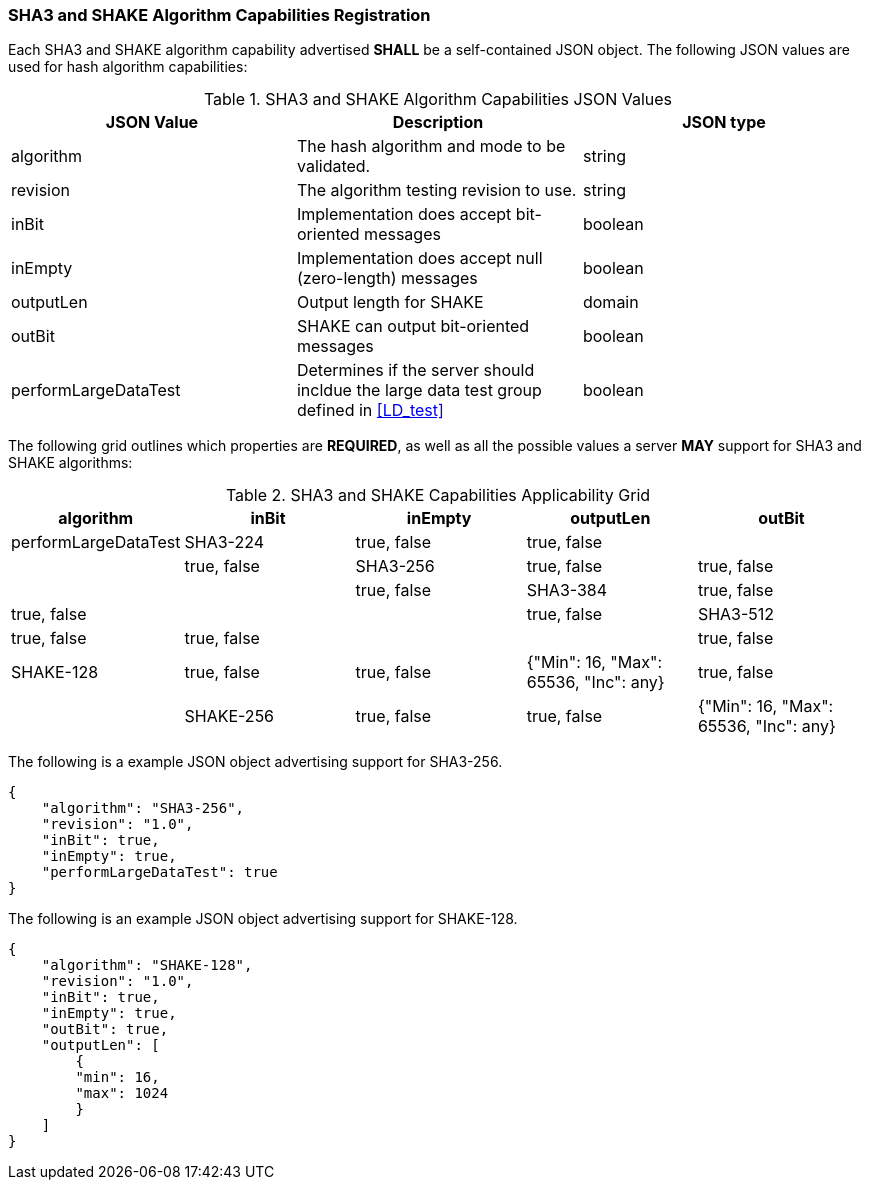 
[[hash_caps_reg]]
=== SHA3 and SHAKE Algorithm Capabilities Registration

Each SHA3 and SHAKE algorithm capability advertised *SHALL* be a self-contained JSON object. The following JSON values are used for hash algorithm capabilities:

[[caps_table]]

[cols="<,<,<"]
.SHA3 and SHAKE Algorithm Capabilities JSON Values
|===
| JSON Value| Description| JSON type

| algorithm| The hash algorithm and mode to be validated.| string
| revision| The algorithm testing revision to use.| string
| inBit| Implementation does accept bit-oriented messages| boolean
| inEmpty| Implementation does accept null (zero-length) messages| boolean
| outputLen| Output length for SHAKE| domain
| outBit| SHAKE can output bit-oriented messages| boolean
| performLargeDataTest| Determines if the server should incldue the large data test group defined in <<LD_test>>| boolean
|===

The following grid outlines which properties are *REQUIRED*, as well as all the possible values a server *MAY* support for SHA3 and SHAKE algorithms:

[[property_grid]]

[cols="<,<,<,<,<"]
.SHA3 and SHAKE Capabilities Applicability Grid
|===
| algorithm| inBit| inEmpty| outputLen| outBit| performLargeDataTest

| SHA3-224| true, false| true, false| | | true, false
| SHA3-256| true, false| true, false| | | true, false
| SHA3-384| true, false| true, false| | | true, false
| SHA3-512| true, false| true, false| | | true, false
| SHAKE-128| true, false| true, false| {"Min": 16, "Max": 65536, "Inc": any}| true, false |
| SHAKE-256| true, false| true, false| {"Min": 16, "Max": 65536, "Inc": any}| true, false |
|===

The following is a example JSON object advertising support for SHA3-256.

[source, json]
----
{
    "algorithm": "SHA3-256",
    "revision": "1.0",
    "inBit": true,
    "inEmpty": true,
    "performLargeDataTest": true
}
----

The following is an example JSON object advertising support for SHAKE-128.

[source, json]
----
{
    "algorithm": "SHAKE-128",
    "revision": "1.0",
    "inBit": true,
    "inEmpty": true,
    "outBit": true,
    "outputLen": [
        {
        "min": 16,
        "max": 1024
        }
    ]
}
----
